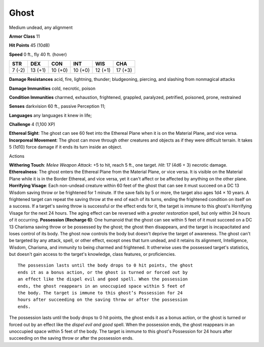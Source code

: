 Ghost
-----

Medium undead, any alignment

**Armor Class** 11

**Hit Points** 45 (10d8)

**Speed** 0 ft., fly 40 ft. (hover)

+----------+-----------+-----------+-----------+-----------+-----------+
| STR      | DEX       | CON       | INT       | WIS       | CHA       |
+==========+===========+===========+===========+===========+===========+
| 7 (-2)   | 13 (+1)   | 10 (+0)   | 10 (+0)   | 12 (+1)   | 17 (+3)   |
+----------+-----------+-----------+-----------+-----------+-----------+

**Damage Resistances** acid, fire, lightning, thunder; bludgeoning,
piercing, and slashing from nonmagical attacks

**Damage Immunities** cold, necrotic, poison

**Condition Immunities** charmed, exhaustion, frightened, grappled,
paralyzed, petrified, poisoned, prone, restrained

**Senses** darkvision 60 ft., passive Perception 11;

**Languages** any languages it knew in life;

**Challenge** 4 (1,100 XP)

**Ethereal Sight**: The ghost can see 60 feet into the Ethereal Plane
when it is on the Material Plane, and vice versa. **Incorporeal
Movement**: The ghost can move through other creatures and objects as if
they were difficult terrain. It takes 5 (1d10) force damage if it ends
its turn inside an object.

Actions

**Withering Touch**: *Melee Weapon Attack*: +5 to hit, reach 5 ft., one
target. *Hit*: 17 (4d6 + 3) necrotic damage. **Etherealness**: The ghost
enters the Ethereal Plane from the Material Plane, or vice versa. It is
visible on the Material Plane while it is in the Border Ethereal, and
vice versa, yet it can't affect or be affected by anything on the other
plane. **Horrifying Visage**: Each non-undead creature within 60 feet of
the ghost that can see it must succeed on a DC 13 Wisdom saving throw or
be frightened for 1 minute. If the save fails by 5 or more, the target
also ages 1d4 × 10 years. A frightened target can repeat the saving
throw at the end of each of its turns, ending the frightened condition
on itself on a success. If a target's saving throw is successful or the
effect ends for it, the target is immune to this ghost's Horrifying
Visage for the next 24 hours. The aging effect can be reversed with a
*greater restoration* spell, but only within 24 hours of it occurring.
**Possession (Recharge 6)**: One humanoid that the ghost can see within
5 feet of it must succeed on a DC 13 Charisma saving throw or be
possessed by the ghost; the ghost then disappears, and the target is
incapacitated and loses control of its body. The ghost now controls the
body but doesn't deprive the target of awareness. The ghost can't be
targeted by any attack, spell, or other effect, except ones that turn
undead, and it retains its alignment, Intelligence, Wisdom, Charisma,
and immunity to being charmed and frightened. It otherwise uses the
possessed target's statistics, but doesn't gain access to the target's
knowledge, class features, or proficiencies.

::

    The possession lasts until the body drops to 0 hit points, the ghost
    ends it as a bonus action, or the ghost is turned or forced out by
    an effect like the dispel evil and good spell. When the possession
    ends, the ghost reappears in an unoccupied space within 5 feet of
    the body. The target is immune to this ghost’s Possession for 24
    hours after succeeding on the saving throw or after the possession
    ends.

The possession lasts until the body drops to 0 hit points, the ghost
ends it as a bonus action, or the ghost is turned or forced out by an
effect like the *dispel evil and good* spell. When the possession ends,
the ghost reappears in an unoccupied space within 5 feet of the body.
The target is immune to this ghost's Possession for 24 hours after
succeeding on the saving throw or after the possession ends.

